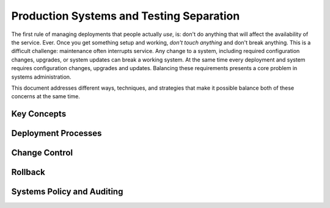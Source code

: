 =========================================
Production Systems and Testing Separation
=========================================

The first rule of managing deployments that people actually *use*, is:
don't do anything that will affect the availability of the
service. Ever. Once you get something setup and working, *don't touch
anything* and don't break anything. This is a difficult challenge:
maintenance often interrupts service. Any change to a system,
including required configuration changes, upgrades, or system updates
can break a working system. At the same time every deployment and
system requires configuration changes, upgrades and updates. Balancing
these requirements presents a core problem in systems administration.

This document addresses different ways, techniques, and strategies
that make it possible balance both of these concerns at the same
time.

Key Concepts
------------

.. glossary::

   production environment
      The servers that clients actually interact with. These servers
      are doing the actual work of the deployment. Administrators
      should modify instances and applications running in this
      environment as minimally as possible.

   test environment
      Servers that provide a very accurate reproduction
      of the production environment, use this as a final testing
      substrate before implementing changes or updates on the
      production system. Sometimes it's not feasible to fully
      replicate production environments in test, the differences ought
      to be minimal so that differences between the test and
      production environments don't cause unexpected problems.

      Virtualized production and test environments make it easier to
      more accurately replicate the production environment in test.

   development environment
      A deployment of your application or application that can be
      used for exploratory and development work. While these
      environments resemble the production environment, they are
      often much smaller (in terms of available resources and data.)
      these systems are what administrators and developers use to test
      and experiment with changes before implementing them in the
      :term:`test environment`. These may run in virtual machines that
      resemble the :term:`test environment`, or on developers
      laptops.

   change control
      Systems that monitor production environments for changes and
      modifications and alert administrators of intrusions. As a
      result, change control is typically used as a security
      measure. At the same time, some refer to policies that control
      how changes are made to the production system are often refereed
      to as "change control," and some of the systems used to monitor
      for changes can be used to ensure that changes are correctly
      propagated from :term:`test environment` to :term:`production
      <production environment>`

   fire call
      A method used by administrators to get emergency administrative
      access in deployments where no individual has "root" or
      administrative access. This both allows emergency work on a
      deployment and works to allow administrators to avoid
      accidentally modifying systems.

   rollback
      Taking a change applied to a production environment, and
      reverting to a previous iteration, if an update or upgrade
      produces an undesirable or unforeseen effect rollback procedures
      are used to revert to a previous known working state.

Deployment Processes
--------------------

Change Control
--------------

Rollback
--------

Systems Policy and Auditing
---------------------------

.. seealso:: ":doc:`monitoring-tactics`" and ":doc:`documentation`."
